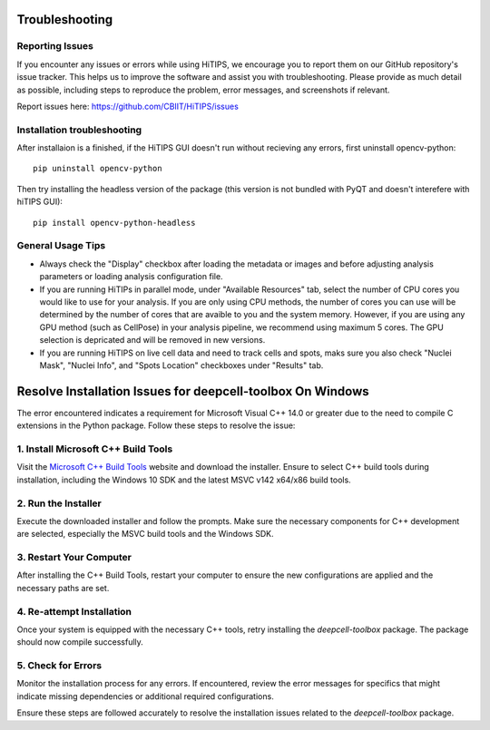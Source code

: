 Troubleshooting
===============


Reporting Issues
----------------

If you encounter any issues or errors while using HiTIPS, we encourage you to report them on our GitHub repository's issue tracker. This helps us to improve the software and assist you with troubleshooting. Please provide as much detail as possible, including steps to reproduce the problem, error messages, and screenshots if relevant.

Report issues here: https://github.com/CBIIT/HiTIPS/issues


Installation troubleshooting
----------------------------

After installaion is a finished, if the HiTIPS GUI doesn't run without recieving any errors, 
first uninstall opencv-python::
     
    pip uninstall opencv-python

Then try installing the headless version of the package (this version is not bundled with PyQT and doesn't interefere with hiTIPS GUI)::

    pip install opencv-python-headless


General Usage Tips
------------------

- Always check the "Display" checkbox after loading the metadata or images and before adjusting analysis parameters or loading analysis configuration file.

- If you are running HiTIPs in parallel mode, under "Available Resources" tab, select the number of CPU cores you would like to use for your analysis. If you are only using CPU methods, the number of cores you can use will be determined by the number of cores that are avaible to you and the system memory. However, if you are using any GPU method (such as CellPose) in your analysis pipeline, we recommend using maximum 5 cores. The GPU selection is depricated and will be removed in new versions.

- If you are running HiTIPS on live cell data and need to track cells and spots, maks sure you also check "Nuclei Mask", "Nuclei Info", and "Spots Location" checkboxes under "Results" tab.


Resolve Installation Issues for deepcell-toolbox On Windows
===========================================================

The error encountered indicates a requirement for Microsoft Visual C++ 14.0 or greater due to the need to compile C extensions in the Python package. Follow these steps to resolve the issue:

1. Install Microsoft C++ Build Tools
------------------------------------

Visit the `Microsoft C++ Build Tools <https://visualstudio.microsoft.com/visual-cpp-build-tools/>`_ website and download the installer. Ensure to select C++ build tools during installation, including the Windows 10 SDK and the latest MSVC v142 x64/x86 build tools.

2. Run the Installer
--------------------

Execute the downloaded installer and follow the prompts. Make sure the necessary components for C++ development are selected, especially the MSVC build tools and the Windows SDK.

3. Restart Your Computer
------------------------

After installing the C++ Build Tools, restart your computer to ensure the new configurations are applied and the necessary paths are set.

4. Re-attempt Installation
--------------------------

Once your system is equipped with the necessary C++ tools, retry installing the `deepcell-toolbox` package. The package should now compile successfully.

5. Check for Errors
-------------------

Monitor the installation process for any errors. If encountered, review the error messages for specifics that might indicate missing dependencies or additional required configurations.


Ensure these steps are followed accurately to resolve the installation issues related to the `deepcell-toolbox` package.


